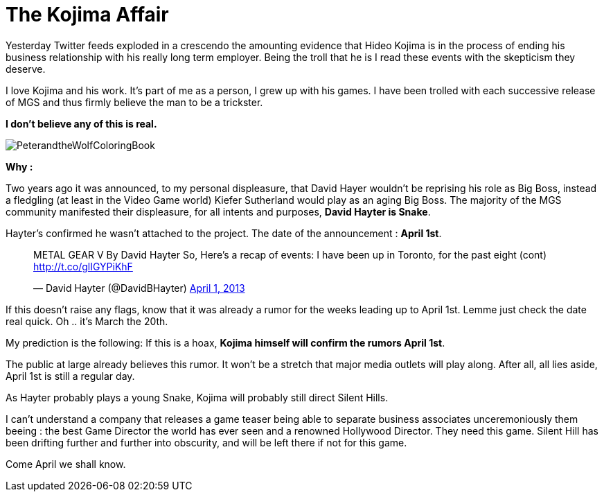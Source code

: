 = The Kojima Affair

:hp-image: http://86bb71d19d3bcb79effc-d9e6924a0395cb1b5b9f03b7640d26eb.r91.cf1.rackcdn.com/wp-content/uploads/2014/03/metal-gear-solid-5-ground-zeroes-hideo-kojima-easter-egg.jpg
:hp-tags: Video Games, Opinion

Yesterday Twitter feeds exploded in a crescendo the amounting evidence that Hideo Kojima is in the process of ending his business relationship with his really long term employer.
Being the troll that he is I read these events with the skepticism they deserve. 

I love Kojima and his work. 
It's part of me as a person, I grew up with his games.
I have been trolled with each successive release of MGS and thus firmly believe the man to be a trickster.

*I don't believe any of this is real.*

image::http://upload.wikimedia.org/wikipedia/en/e/e0/PeterandtheWolfColoringBook.png[]

*Why :*

Two years ago it was announced, to my personal displeasure, that David Hayer wouldn't be reprising his role as Big Boss, instead a fledgling (at least in the Video Game world) Kiefer Sutherland would play as an aging Big Boss. The majority of the MGS community manifested their displeasure, for all intents and purposes, *David Hayter is Snake*.

Hayter's confirmed he wasn't attached to the project. The date of the announcement : *April 1st*.

+++<blockquote class="twitter-tweet" lang="en"><p>METAL GEAR V By David Hayter So, Here’s a recap of events: I have been up in Toronto, for the past eight (cont) <a href="http://t.co/glIGYPiKhF">http://t.co/glIGYPiKhF</a></p>&mdash; David Hayter (@DavidBHayter) <a href="https://twitter.com/DavidBHayter/status/318770228114882560">April 1, 2013</a></blockquote>
<script async src="//platform.twitter.com/widgets.js" charset="utf-8"></script>+++

If this doesn't raise any flags, know that it was already a rumor for the weeks leading up to April 1st.
Lemme just check the date real quick. Oh .. it's March the 20th. 

My prediction is the following: If this is a hoax, *Kojima himself will confirm the rumors April 1st*.

The public at large already believes this rumor. It won't be a stretch that major media outlets will play along.
After all, all lies aside, April 1st is still a regular day.

As Hayter probably plays a young Snake, Kojima will probably still direct Silent Hills.

I can't understand a company that releases a game teaser being able to separate business associates unceremoniously them beeing : the best Game Director the world has ever seen and a renowned Hollywood Director.
They need this game. Silent Hill has been drifting further and further into obscurity, and will be left there if not for this game.

Come April we shall know.